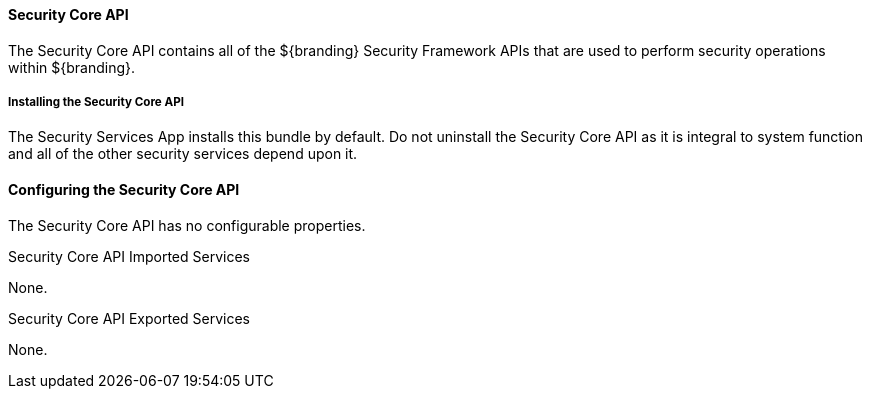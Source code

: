 
==== Security Core API

The Security Core API contains all of the ${branding} Security Framework APIs that are used to perform security operations within ${branding}.

===== Installing the Security Core API

The Security Services App installs this bundle by default.
Do not uninstall the Security Core API as it is integral to system function and all of the other security services depend upon it.

==== Configuring the Security Core API

The Security Core API has no configurable properties.

.Security Core API Imported Services
None.

.Security Core API Exported Services
None.
